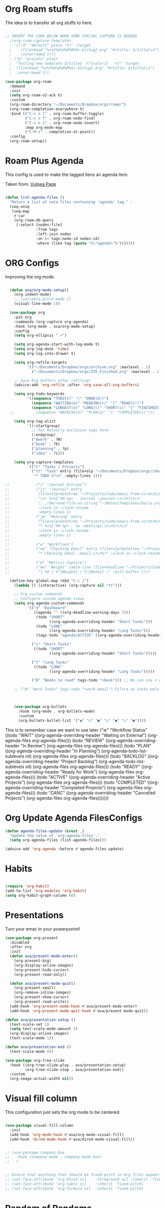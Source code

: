 #+title AVA Org Mode Configs
#+PROPERTY: header-args:emacs-lisp :tangle /home/alexvanaxe/.emacs.d/orgs.el :results none

* Org Roam stuffs
The idea is to transfer all org stuffs to here.

#+begin_src emacs-lisp

  ;; INSERT THE CODE BELOW WHEN SOME SPECIAL CAPTURE IS NEEDED
    ;(org-roam-capture-templates
    ; '(("d" "default" plain "%?" :target
    ;    (file+head "%<%Y%m%d%H%M%S>-${slug}.org" "#+title: ${title}\n")
    ;    :unnarrowed t)))
    ; ("p" "projeto" plain
    ;  "Testing new template ${title}  %^{valor1}   %?" :target
    ;  (file+head "%<%Y%m%d%H%M%S>-${slug}.org" "#+title: ${title}\n")
    ;  :unnarrowed t))

  (use-package org-roam
    :demand
    :init
    (setq org-roam-v2-ack t)
    :custom
    (org-roam-directory "~/Documents/Dropbox/orgs/roam/")
    (org-roam-completion-everywhere t)
    :bind (("C-c n l" . org-roam-buffer-toggle)
           ("C-c n f" . org-roam-node-find)
           ("C-c n i" . org-roam-node-insert)
           :map org-mode-map
           ("C-M-i" . completion-at-point))
    :config
    (org-roam-setup))

#+end_src

* Roam Plus Agenda
This config is used to make the tagged itens an agenda item.

Taken from: [[https://d12frosted.io/posts/2021-01-16-task-management-with-roam-vol5.html][Vulpea Page]]

#+begin_src emacs-lisp

  (defun list-agenda-files ()
    "Return a list of note files containing 'agenda' tag." ;
    (seq-uniq
     (seq-map
      #'car
      (org-roam-db-query
       [:select [nodes:file]
                :from tags
                :left-join nodes
                :on (= tags:node-id nodes:id)
                :where (like tag (quote "%\"agenda\"%"))]))))

#+end_src

* ORG Configs

Improving the org mode.

#+begin_src emacs-lisp

    (defun ava/org-mode-setup()
      (org-indent-mode)
      ;; (variable-pitch-mode 1)
      (visual-line-mode 1))

    (use-package org
      :pin org
      :commands (org-capture org-agenda)
      :hook (org-mode . ava/org-mode-setup)
      :config
      (setq org-ellipsis " ▾")

      (setq org-agenda-start-with-log-mode t)
      (setq org-log-done 'time)
      (setq org-log-into-drawer t)

      (setq org-refile-targets
            '(("~/Documents/Dropbox/orgs/archive.org" :maxlevel . 1)
              ("~/Documents/Dropbox/orgs/ZTD_Finished.org" :maxlevel . 1)))

      ;; Save Org buffers after refiling!
      (advice-add 'org-refile :after 'org-save-all-org-buffers)

      (setq org-todo-keywords
            '((sequence "TODO(t)" "|" "DONE(d!)")
              (sequence "WAITING(w)" "READING(r)" "|" "READ(c!)")
              (sequence "LONGEST(o)" "LONG(l)" "SHORT(s)" "|" "FINISHED(f!)")))
    ;;          (sequence "BACKLOG(b)" "PLAN(p)" "|" "COMPLETED(c)")))

      (setq org-tag-alist
            '((:startgroup)
              ;; Put mutually exclusive tags here
              (:endgroup)
              ("@work" . ?W)
              ("book" . ?b)
              ("planning" . ?p)
              ("idea" . ?i)))

      (setq org-capture-templates
            `(("t" "Tasks / Projects")
              ("tt" "Task" entry (file+olp "~/Documents/Dropbox/orgs/ideas.org" "Inbox")
               "* TODO %?\n" :empty-lines 1)))

  ;;            ("j" "Journal Entries")
  ;;            ("jj" "Journal" entry
  ;;             (file+olp+datetree "~/Projects/Code/emacs-from-scratch/OrgFiles/Journal.org")
  ;;             "\n* %<%I:%M %p> - Journal :journal:\n\n%?\n\n"
  ;;             ;; ,(dw/read-file-as-string "~/Notes/Templates/Daily.org")
  ;;             :clock-in :clock-resume
  ;;             :empty-lines 1)
  ;;            ("jm" "Meeting" entry
  ;;             (file+olp+datetree "~/Projects/Code/emacs-from-scratch/OrgFiles/Journal.org")
  ;;             "* %<%I:%M %p> - %a :meetings:\n\n%?\n\n"
  ;;             :clock-in :clock-resume
  ;;             :empty-lines 1)
  ;;
  ;;            ("w" "Workflows")
  ;;            ("we" "Checking Email" entry (file+olp+datetree "~/Projects/Code/emacs-from-scratch/OrgFiles/Journal.org")
  ;;             "* Checking Email :email:\n\n%?" :clock-in :clock-resume :empty-lines 1)
  ;;
  ;;            ("m" "Metrics Capture")
  ;;            ("mw" "Weight" table-line (file+headline "~/Projects/Code/emacs-from-scratch/OrgFiles/Metrics.org" "Weight")
  ;;             "| %U | %^{Weight} | %^{Notes} |" :kill-buffer t)))

    (define-key global-map (kbd "C-c j")
      (lambda () (interactive) (org-capture nil "tt")))

      ;; Org custom commands
      ;; Configure custom agenda views
      (setq org-agenda-custom-commands
            '(("d" "Dashboard"
               ((agenda "" ((org-deadline-warning-days 7)))
                (todo "SHORT"
                      ((org-agenda-overriding-header "Short Tasks")))
                (todo "LONG"
                      ((org-agenda-overriding-header "Long Tasks")))
                (tags-todo "agenda/ACTIVE" ((org-agenda-overriding-header "Active Projects")))))

              ("s" "Short Tasks"
               ((todo "SHORT"
                      ((org-agenda-overriding-header "Short Tasks")))))

              ("l" "Long Tasks"
               ((todo "LONG"
                      ((org-agenda-overriding-header "Long Tasks")))))

              ("B" "Books to read" tags-todo "+book"))) ;; We can use + or - to include remove a tag

      ;; ("W" "Work Tasks" tags-todo "+work-email") Filtra as tasks pelo tag



      (use-package org-bullets
        :hook (org-mode . org-bullets-mode)
        :custom
        (org-bullets-bullet-list '("◉" "○" "●" "○" "●" "○" "●"))))
#+end_src


This is to remember case we want to use later
    ("w" "Workflow Status"
     ((todo "WAIT"
            ((org-agenda-overriding-header "Waiting on External")
             (org-agenda-files org-agenda-files)))
      (todo "REVIEW"
            ((org-agenda-overriding-header "In Review")
             (org-agenda-files org-agenda-files)))
      (todo "PLAN"
            ((org-agenda-overriding-header "In Planning")
             (org-agenda-todo-list-sublevels nil)
             (org-agenda-files org-agenda-files)))
      (todo "BACKLOG"
            ((org-agenda-overriding-header "Project Backlog")
             (org-agenda-todo-list-sublevels nil)
             (org-agenda-files org-agenda-files)))
      (todo "READY"
            ((org-agenda-overriding-header "Ready for Work")
             (org-agenda-files org-agenda-files)))
      (todo "ACTIVE"
            ((org-agenda-overriding-header "Active Projects")
             (org-agenda-files org-agenda-files)))
      (todo "COMPLETED"
            ((org-agenda-overriding-header "Completed Projects")
             (org-agenda-files org-agenda-files)))
      (todo "CANC"
            ((org-agenda-overriding-header "Cancelled Projects")
             (org-agenda-files org-agenda-files)))))))

* Org Update Agenda FilesConfigs

#+begin_src emacs-lisp
(defun agenda-files-update (&rest _)
  "Update the value of `org-agenda-files'."
  (setq org-agenda-files (list-agenda-files)))

(advice-add 'org-agenda :before #'agenda-files-update)

#+end_src

* Habits
#+begin_src emacs-lisp

  (require 'org-habit)
  (add-to-list 'org-modules 'org-habit)
  (setq org-habit-graph-column 60)

#+end_src

* Presentations

Turn your emac in your powerponint!

#+begin_src emacs-lisp
  (use-package org-present
    :disabled
    :after org
    :init
    (defun ava/present-mode-enter()
      (org-present-big)
      (org-display-inline-images)
      (org-present-hide-cursor)
      (org-present-read-only))

    (defun ava/present-mode-quit()
      (org-present-small)
      (org-remove-inline-images)
      (org-present-show-cursor)
      (org-present-read-write))
    (add-hook 'org-present-mode-hook #'ava/present-mode-enter)
    (add-hook 'org-present-mode-quit-hook #'ava/present-mode-quit))
#+end_src


#+begin_src emacs-lisp
  (defun ava/presentation-setup ()
    (text-scale-set 1)
    (setq text-scale-mode-amount 3)
    (org-display-inline-images)
    (text-scale-mode 1))

  (defun ava/presentation-end ()
    (text-scale-mode 0))

  (use-package org-tree-slide
    :hook ((org-tree-slide-play . ava/presentation-setup)
           (org-tree-slide-stop . ava/presentation-end))
    :custom
    (org-image-actual-width nil))
#+end_src

* Visual fill column

This configuration just sets the org mode to be centered.

#+begin_src emacs-lisp

  (use-package visual-fill-column
    :init
    (add-hook 'org-mode-hook #'ava/org-mode-visual-fill)
    (add-hook 'dired-mode-hook #'ava/dired-mode-visual-fill))


  ;; (use-package company-box
  ;;   :hook (company-mode . company-mode-box)
  ;;   )


  ;; Ensure that anything that should be fixed-pitch in Org files appears that way
  ;; (set-face-attribute 'org-block nil    :foreground nil :inherit 'fixed-pitch)
  ;; (set-face-attribute 'org-table nil    :inherit 'fixed-pitch)
  ;; (set-face-attribute 'org-formula nil  :inherit 'fixed-pitch)
#+end_src

* Random of Randoms

#+begin_src emacs-lisp
  (defun ava/org-mode-visual-fill ()
    (setq visual-fill-column-width 150
          visual-fill-column-center-text t)
    (visual-fill-column-mode 1))

  (defun ava/dired-mode-visual-fill ()
    (setq visual-fill-column-width 080)
    (visual-fill-column-mode 1))

  (with-eval-after-load 'org
    ;; This is needed as of Org 9.2
    (require 'org-tempo)

    (add-to-list 'org-structure-template-alist '("sh" . "src shell"))
    (add-to-list 'org-structure-template-alist '("html" . "src html"))
    (add-to-list 'org-structure-template-alist '("el" . "src emacs-lisp"))
    (add-to-list 'org-structure-template-alist '("py" . "src python"))
    (add-to-list 'org-structure-template-alist '("js" . "src js"))
    (add-to-list 'org-structure-template-alist '("vue" . "src vue")))

  (with-eval-after-load 'org-faces
    (dolist (face '((org-level-1 . 1.2)
                    (org-level-2 . 1.1)
                    (org-level-3 . 1.05)
                    (org-level-4 . 1.0)
                    (org-level-5 . 1.1)
                    (org-level-6 . 1.1)
                    (org-level-7 . 1.1)
                    (org-level-8 . 1.1)))
      (set-face-attribute (car face) nil :weight 'regular :height (cdr face))))
  ;; (set-face-attribute (car face) nil :font "Cantarell" :weight 'regular :height (cdr face))))
  (setq org-confirm-babel-evaluate nil)

  (with-eval-after-load 'org
    (org-babel-do-load-languages
     'org-babel-load-languages
     '((emacs-lisp . t)
       (python . t)
       (js . t)))

    (push '("conf-unix" . conf-unix) org-src-lang-modes))


#+end_src
